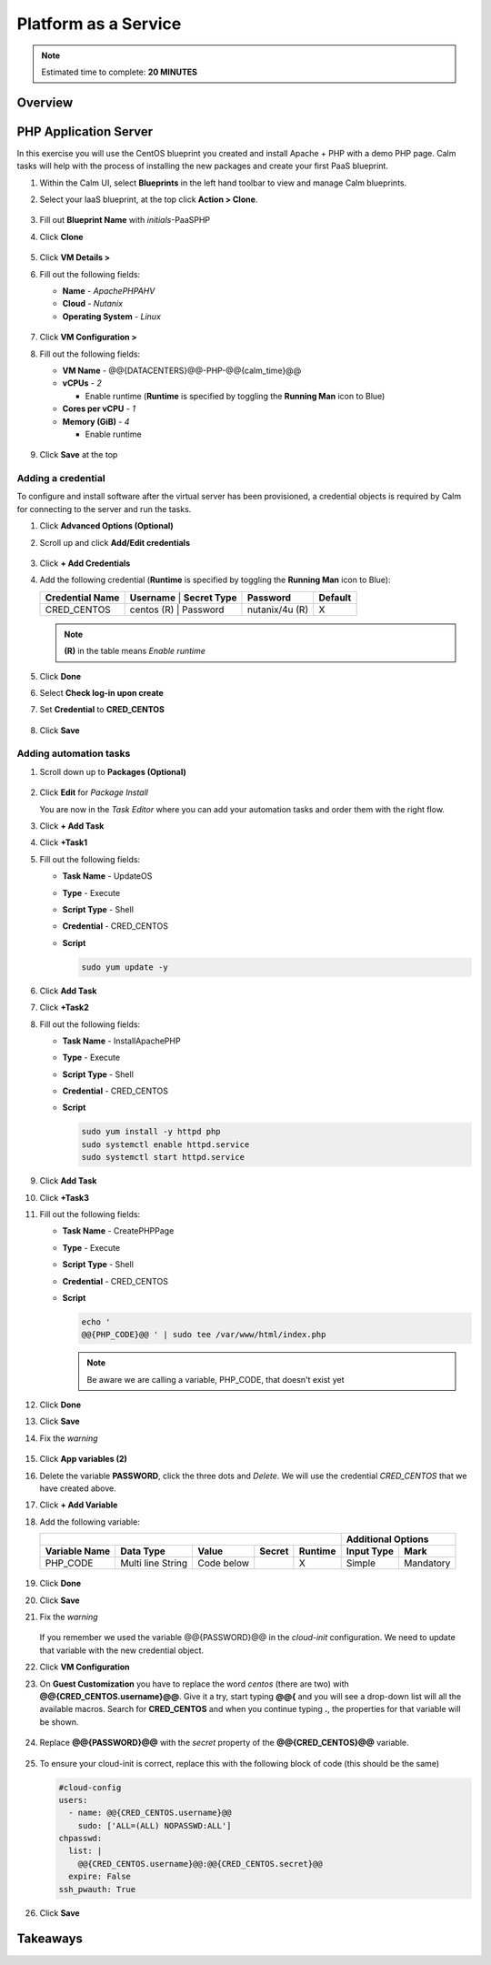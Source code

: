 .. _calm_paas:

---------------------
Platform as a Service
---------------------

.. note::

  Estimated time to complete: **20 MINUTES**

Overview
++++++++

PHP Application Server
++++++++++++++++++++++

In this exercise you will use the CentOS blueprint you created and install Apache + PHP with a demo PHP page. Calm tasks will help with the process of installing the new packages and create your first PaaS blueprint.

#. Within the Calm UI, select |blueprints| **Blueprints** in the left hand toolbar to view and manage Calm blueprints.

#. Select your IaaS blueprint, at the top click **Action > Clone**.

   .. figure:: images/calm_paas_01.png

#. Fill out **Blueprint Name** with *initials*-PaaSPHP

#. Click **Clone**

   .. figure:: images/calm_paas_02.png

#. Click **VM Details >**

#. Fill out the following fields:

   - **Name** - *ApachePHPAHV*
   - **Cloud** - *Nutanix*
   - **Operating System** - *Linux*

   .. figure:: images/calm_paas_03.png

#. Click **VM Configuration >**

#. Fill out the following fields:

   - **VM Name** - @@{DATACENTERS}@@-PHP-@@{calm_time}@@
   - **vCPUs** - *2*

     - Enable runtime (**Runtime** is specified by toggling the **Running Man** icon to Blue)

   - **Cores per vCPU** - *1*
   - **Memory (GiB)** - *4* 
   
     - Enable runtime

   .. figure:: images/calm_paas_04.png

#. Click **Save** at the top

Adding a credential
...................

To configure and install software after the virtual server has been provisioned, a credential objects is required by Calm for connecting to the server and run the tasks.

#. Click **Advanced Options (Optional)**

#. Scroll up and click **Add/Edit credentials**

   .. figure:: images/calm_paas_05.png

#. Click **+ Add Credentials**

#. Add the following credential (**Runtime** is specified by toggling the **Running Man** icon to Blue):

   +------------------------+--------------+-----------------+---------------+-------------+
   | **Credential Name**    | **Username** | **Secret Type** | **Password**  | **Default** |
   +------------------------+--------------------------------+---------------+-------------+
   | CRED_CENTOS            |  centos  (R) |    Password     | nutanix/4u (R)|      X      |
   +------------------------+--------------+-----------------+---------------+-------------+

   .. note::

     **(R)** in the table means *Enable runtime*

   .. figure:: images/calm_paas_06.png

#. Click **Done**

#. Select **Check log-in upon create**

#. Set **Credential** to **CRED_CENTOS**

   .. figure:: images/calm_paas_07.png

#. Click **Save**

Adding automation tasks
.......................

#. Scroll down up to **Packages (Optional)**

   .. figure:: images/calm_paas_08.png

#. Click **Edit** for *Package Install*

   You are now in the *Task Editor* where you can add your automation tasks and order them with the right flow.

#. Click **+ Add Task**

#. Click **+Task1**

#. Fill out the following fields:

   - **Task Name** - UpdateOS
   - **Type** - Execute
   - **Script Type** - Shell
   - **Credential** - CRED_CENTOS
   - **Script**

     .. code-block:: bash
   
       sudo yum update -y

     .. figure:: images/calm_paas_09.png

#. Click **Add Task**

#. Click **+Task2**

#. Fill out the following fields:

   - **Task Name** - InstallApachePHP
   - **Type** - Execute
   - **Script Type** - Shell
   - **Credential** - CRED_CENTOS
   - **Script**

     .. code-block:: bash
   
       sudo yum install -y httpd php
       sudo systemctl enable httpd.service
       sudo systemctl start httpd.service

     .. figure:: images/calm_paas_10.png

#. Click **Add Task**

#. Click **+Task3**

#. Fill out the following fields:

   - **Task Name** - CreatePHPPage
   - **Type** - Execute
   - **Script Type** - Shell
   - **Credential** - CRED_CENTOS
   - **Script**

     .. code-block:: bash
   
       echo '
       @@{PHP_CODE}@@ ' | sudo tee /var/www/html/index.php

     .. note::

       Be aware we are calling a variable, PHP_CODE, that doesn't exist yet

     .. figure:: images/calm_paas_11.png

#. Click **Done**

#. Click **Save**

#. Fix the *warning*

   .. figure:: images/calm_paas_12.png

#. Click **App variables (2)**

#. Delete the variable **PASSWORD**, click the three dots and *Delete*. We will use the credential *CRED_CENTOS* that we have created above.

#. Click **+ Add Variable**

#. Add the following variable:

   +------------------------------------------------------------------------------------+----------------------------+
   |                                                                                    |   **Additional Options**   |
   +------------------------+-------------------+------------+------------+-------------+----------------+-----------+
   | **Variable Name**      |   **Data Type**   | **Value**  | **Secret** | **Runtime** | **Input Type** | **Mark**  |
   +------------------------+-------------------+------------+------------+-------------+----------------+-----------+
   | PHP_CODE               | Multi line String | Code below |            |      X      |     Simple     | Mandatory |
   +------------------------+-------------------+------------+------------+-------------+----------------+-----------+
   
   .. figure:: images/calm_paas_13.png

#. Click **Done**

#. Click **Save**

#. Fix the *warning*

   .. figure:: images/calm_paas_14.png

   If you remember we used the variable @@{PASSWORD}@@ in the *cloud-init* configuration. We need to update that variable with the new credential object.

#. Click **VM Configuration**

#. On **Guest Customization** you have to replace the word *centos* (there are two) with **@@{CRED_CENTOS.username}@@**. Give it a try, start typing **@@{** and you will see a drop-down list will all the available macros. Search for **CRED_CENTOS** and when you continue typing **.**, the properties for that variable will be shown.

   .. figure:: images/calm_paas_15.png

   .. figure:: images/calm_paas_16.png

#. Replace **@@{PASSWORD}@@** with the *secret* property of the **@@{CRED_CENTOS}@@** variable.

   .. figure:: images/calm_paas_17.png

#. To ensure your cloud-init is correct, replace this with the following block of code (this should be the same)

   .. code-block:: bash   
   
     #cloud-config
     users:
       - name: @@{CRED_CENTOS.username}@@
         sudo: ['ALL=(ALL) NOPASSWD:ALL']
     chpasswd:
       list: |
         @@{CRED_CENTOS.username}@@:@@{CRED_CENTOS.secret}@@
       expire: False
     ssh_pwauth: True

#. Click **Save**


Takeaways
+++++++++



.. |bp-icon| image:: ../images/blueprints_icon.png
.. |blueprints| image:: images/blueprints.png
.. |applications| image:: images/blueprints.png
